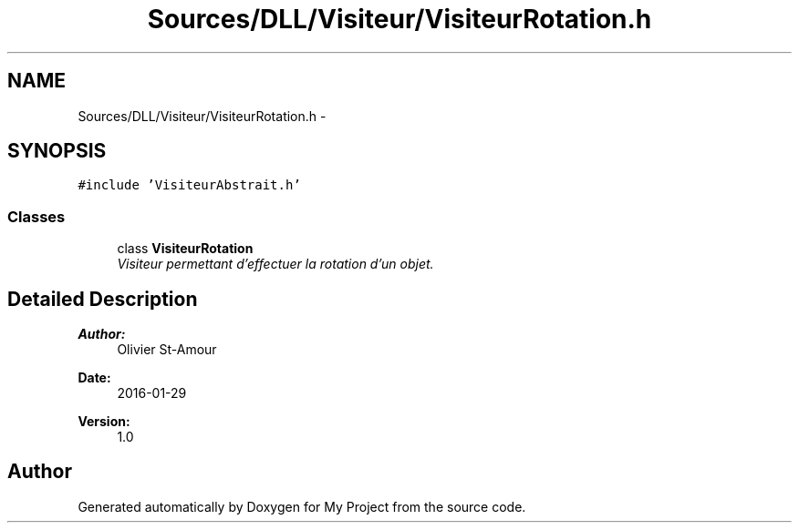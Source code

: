 .TH "Sources/DLL/Visiteur/VisiteurRotation.h" 3 "Mon Feb 15 2016" "My Project" \" -*- nroff -*-
.ad l
.nh
.SH NAME
Sources/DLL/Visiteur/VisiteurRotation.h \- 
.SH SYNOPSIS
.br
.PP
\fC#include 'VisiteurAbstrait\&.h'\fP
.br

.SS "Classes"

.in +1c
.ti -1c
.RI "class \fBVisiteurRotation\fP"
.br
.RI "\fIVisiteur permettant d'effectuer la rotation d'un objet\&. \fP"
.in -1c
.SH "Detailed Description"
.PP 

.PP
\fBAuthor:\fP
.RS 4
Olivier St-Amour 
.RE
.PP
\fBDate:\fP
.RS 4
2016-01-29 
.RE
.PP
\fBVersion:\fP
.RS 4
1\&.0 
.RE
.PP

.SH "Author"
.PP 
Generated automatically by Doxygen for My Project from the source code\&.
